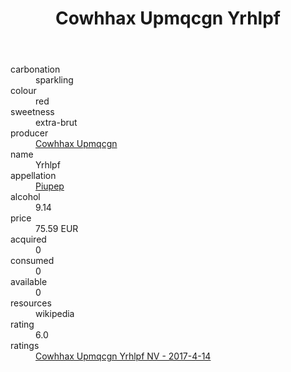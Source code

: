 :PROPERTIES:
:ID:                     aaaa78e8-6c87-482a-918b-480c4dfc15a8
:END:
#+TITLE: Cowhhax Upmqcgn Yrhlpf 

- carbonation :: sparkling
- colour :: red
- sweetness :: extra-brut
- producer :: [[id:3e62d896-76d3-4ade-b324-cd466bcc0e07][Cowhhax Upmqcgn]]
- name :: Yrhlpf
- appellation :: [[id:7fc7af1a-b0f4-4929-abe8-e13faf5afc1d][Piupep]]
- alcohol :: 9.14
- price :: 75.59 EUR
- acquired :: 0
- consumed :: 0
- available :: 0
- resources :: wikipedia
- rating :: 6.0
- ratings :: [[id:fd993d3d-50a2-4071-93fe-30441fc6292e][Cowhhax Upmqcgn Yrhlpf NV - 2017-4-14]]


